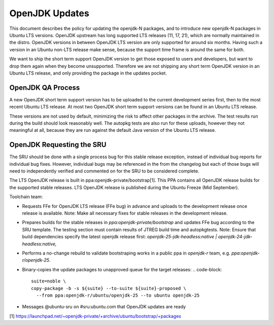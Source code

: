 .. _reference-exception-OpenJDK-Updates:

OpenJDK Updates
===============

This document describes the policy for updating the openjdk-N packages,
and to introduce new openjdk-N packages in Ubuntu LTS versions. OpenJDK
upstream has long supported LTS releases (11, 17, 21), which are
normally maintained in the distro. OpenJDK versions in between OpenJDK
LTS version are only supported for around six months. Having such a
version in an Ubuntu non-LTS release make sense, because the support
time frame is around the same for both.

We want to ship the short term support OpenJDK version to get those
exposed to users and developers, but want to drop them again when they
become unsupported. Therefore we are not shipping any short term OpenJDK
version in an Ubuntu LTS release, and only providing the package in the
updates pocket.


OpenJDK QA Process
------------------

A new OpenJDK short term support version has to be uploaded to the
current development series first, then to the most recent Ubuntu LTS
release. At most two OpenJDK short term support versions can be found in
an Ubuntu LTS release.

These versions are not used by default, minimizing the risk to affect
other packages in the archive. The test results run during the build
should look reasonably well. The autopkg tests are also run for these
uploads, however they not meaningful at all, because they are run
against the default Java version of the Ubuntu LTS release.


OpenJDK Requesting the SRU
--------------------------

The SRU should be done with a single process bug for this stable release
exception, instead of individual bug reports for individual bug fixes.
However, individual bugs may be referenced in the from the changelog but
each of those bugs will need to independently verified and commented on
for the SRU to be considered complete.

The LTS OpenJDK release is built in ppa:openjdk-private/bootstrap[1].
This PPA contains all OpenJDK release builds for the supported stable
releases. LTS OpenJDK release is published during the Ubuntu Freeze (Mid
September).

Toolchain team:

-  Requests FFe for OpenJDK LTS release (FFe bug) in advance and uploads
   to the development release once release is available. Note: Make all
   necessary fixes for stable releases in the development release.
-  Prepares builds for the stable releases in
   `ppa:openjdk-private/bootstrap` and updates FFe bug according to the
   SRU template. The testing section must contain results of JTREG build
   time and autopkgtests.
   Note: Ensure that build dependencies specify the latest openjdk
   release first:
   `openjdk-25-jdk-headless:native | openjdk-24-jdk-headless:native,`
-  Performs a no-change rebuild to validate bootstraping works in a
   public ppa in `openjdk-r` team, e.g. `ppa:openjdk-r/openjdk-25`.
-  Binary-copies the update packages to unapproved queue for the target
   releases:
   .. code-block::
        suite=noble \
        copy-package -b -s ${suite} --to-suite ${suite}-proposed \
          --from ppa:openjdk-r/ubuntu/openjdk-25 --to ubuntu openjdk-25
-  Messages @ubuntu-sru on #sru:ubuntu.com that OpenJDK updates are
   ready


[1]
https://launchpad.net/~openjdk-private/+archive/ubuntu/bootstrap/+packages
